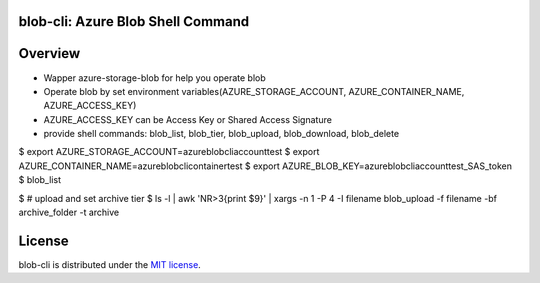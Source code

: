 =======================================
blob-cli: Azure Blob Shell Command
=======================================

.. image:: https://img.shields.io/pypi/v/blob-cli.svg
   :target: https://pypi.org/project/blob-cli/
   :alt: Latest Release

========
Overview
========

+ Wapper azure-storage-blob for help you operate blob
+ Operate blob by set environment variables(AZURE_STORAGE_ACCOUNT, AZURE_CONTAINER_NAME, AZURE_ACCESS_KEY)
+ AZURE_ACCESS_KEY can be Access Key or Shared Access Signature
+ provide shell commands: blob_list, blob_tier, blob_upload, blob_download, blob_delete

$ export AZURE_STORAGE_ACCOUNT=azureblobcliaccounttest  
$ export AZURE_CONTAINER_NAME=azureblobclicontainertest  
$ export AZURE_BLOB_KEY=azureblobcliaccounttest_SAS_token  
$ blob_list  

$ # upload and set archive tier  
$ ls -l | awk 'NR>3{print $9}' | xargs -n 1 -P 4 -I filename blob_upload -f filename -bf archive_folder -t archive

=======
License
=======

blob-cli is distributed under the `MIT license <http://www.opensource.org/licenses/mit-license.php>`_.